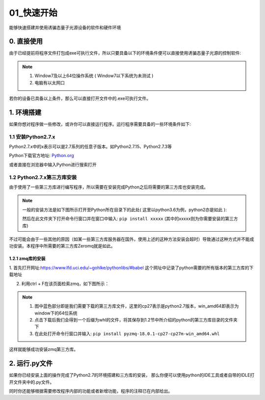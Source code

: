 ==========
01_快速开始
==========

能够快速搭建并使用诱骗态量子光源设备的软件和硬件环境


0. 直接使用
==========

由于已经提前将程序文件打包成exe可执行文件，所以只要具备以下的环境条件便可以直接使用诱骗态量子光源的控制软件:

.. note::
    1. Window7及以上64位操作系统 ( Window7以下系统为未测试 ) 
    #. 电脑有以太网口

若你的设备已具备以上条件，那么可以直接打开文件中的.exe可执行文件。

1. 环境搭建
===========

如果你想对程序做一些修改，或许你可以直接运行程序。运行程序需要具备的一些环境条件如下:

1.1 安装Python2.7.x
--------------------

Python2.7.x中的x表示可以是2.7系列的任意子版本。如Python2.7.15、Python2.7.3等

Python下载官方地址:
`Python.org <https://www.python.org/>`_

或者直接在浏览器中输入Python进行搜索打开

1.2 Python2.7.x第三方库安装
---------------------

由于使用了一些第三方库进行编写程序，所以需要在安装完成Python之后将需要的第三方库也安装完成。

.. note::
    一般的安装方法是如下图所示打开至Python所在目录下的此处( 这里以python3.6为例，python2亦是如此 ):

    .. image:: ./lujin.png

    然后在此文件夹下打开命令行窗口并在窗口中输入: ``pip install xxxxx`` (其中的xxxxx则为你需要安装的第三方库)

不过可能会由于一些其他的原因（如某一些第三方库服务器在国外，使用上述的这种方法安装会超时）导致通过这种方式并不能成功安装。本程序中所需要的第三方库Zeromq就是如此。

1.2.1 zmq库的安装
^^^^^^^^^^^^^^^^

1. 首先打开网址:`https://www.lfd.uci.edu/~gohlke/pythonlibs/#babel <https://www.lfd.uci.edu/~gohlke/pythonlibs/#babel>`_
这个网址中记录了python需要的所有版本的第三方库的下载地址

2. 利用ctrl + F在该页面检索zmq，如下图所示：

.. image:: ./zmq1.png


.. note::
    1. 图中蓝色部分即是我们需要下载的第三方库文件，这里的cp27表示是python2.7版本，win_amd64即表示为window下的64位系统
    2. 点击下载后我们会得到一个后缀为whl的文件，将其保存到1.2节中所介绍的python的第三方库目录的文件夹下
    3. 在此处打开命令行窗口并输入: ``pip install pyzmq‑18.0.1‑cp27‑cp27m‑win_amd64.whl``

这样就能够成功安装zmq第三方库。

2. 运行.py文件
===========

如果你已经安装上面的操作完成了Python2.7的环境搭建和三方库的安装，
那么你便可以使用python的IDE工具或者自带的IDLE打开文件夹中的.py文件。

同时你还能够根据需要修改程序内部的功能或者新增功能，程序的注释已在内部给出。


